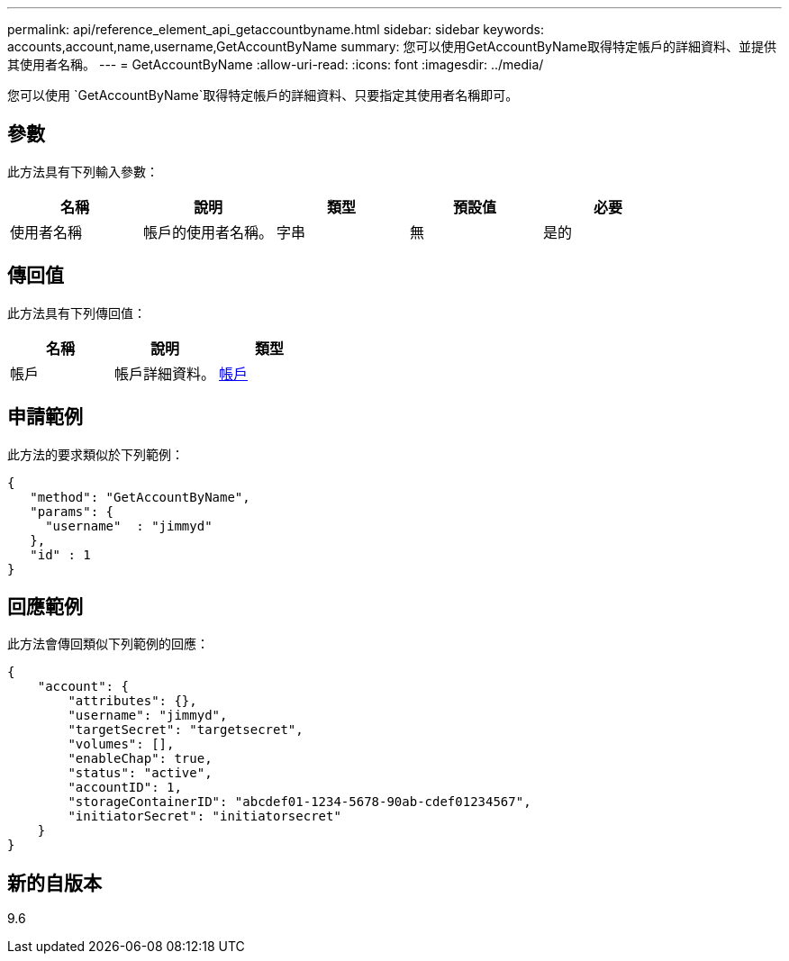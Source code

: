 ---
permalink: api/reference_element_api_getaccountbyname.html 
sidebar: sidebar 
keywords: accounts,account,name,username,GetAccountByName 
summary: 您可以使用GetAccountByName取得特定帳戶的詳細資料、並提供其使用者名稱。 
---
= GetAccountByName
:allow-uri-read: 
:icons: font
:imagesdir: ../media/


[role="lead"]
您可以使用 `GetAccountByName`取得特定帳戶的詳細資料、只要指定其使用者名稱即可。



== 參數

此方法具有下列輸入參數：

|===
| 名稱 | 說明 | 類型 | 預設值 | 必要 


 a| 
使用者名稱
 a| 
帳戶的使用者名稱。
 a| 
字串
 a| 
無
 a| 
是的

|===


== 傳回值

此方法具有下列傳回值：

|===
| 名稱 | 說明 | 類型 


 a| 
帳戶
 a| 
帳戶詳細資料。
 a| 
xref:reference_element_api_account.adoc[帳戶]

|===


== 申請範例

此方法的要求類似於下列範例：

[listing]
----
{
   "method": "GetAccountByName",
   "params": {
     "username"  : "jimmyd"
   },
   "id" : 1
}
----


== 回應範例

此方法會傳回類似下列範例的回應：

[listing]
----
{
    "account": {
        "attributes": {},
        "username": "jimmyd",
        "targetSecret": "targetsecret",
        "volumes": [],
        "enableChap": true,
        "status": "active",
        "accountID": 1,
        "storageContainerID": "abcdef01-1234-5678-90ab-cdef01234567",
        "initiatorSecret": "initiatorsecret"
    }
}
----


== 新的自版本

9.6
